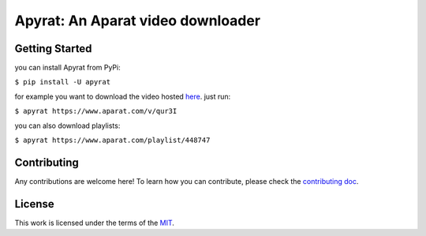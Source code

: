 Apyrat: An Aparat video downloader
===================================

.. image:: https://img.shields.io/static/v1?logo=github&label=Git&style=flat-square&color=brightgreen&message=Source%20code
  :alt: Source code
  :target: https://github.com/CodeWithEmad/apyrat

.. image:: https://img.shields.io/pypi/v/apyrat?logo=python&logoColor=white
  :alt: PyPI releases
  :target: https://pypi.python.org/pypi/apyrat

.. image:: https://img.shields.io/github/license/CodeWithEmad/apyrat.svg?style=flat-square
  :alt: MIT License
  :target: https://opensource.org/license/mit/


Getting Started
---------------

you can install Apyrat from PyPi:

``$ pip install -U apyrat``

for example you want to download the video hosted `here <https://www.aparat.com/v/qur3I>`__. just run:

``$ apyrat https://www.aparat.com/v/qur3I``

you can also download playlists:

``$ apyrat https://www.aparat.com/playlist/448747``


Contributing
------------

Any contributions are welcome here! To learn how you can contribute, please check the `contributing doc <https://github.com/CodeWithEmad/apyrat/blob/master/CONTRIBUTING.rst>`__.

License
-------

This work is licensed under the terms of the `MIT <https://github.com/CodeWithEmad/apyrat/blob/master/LICENSE>`_.
